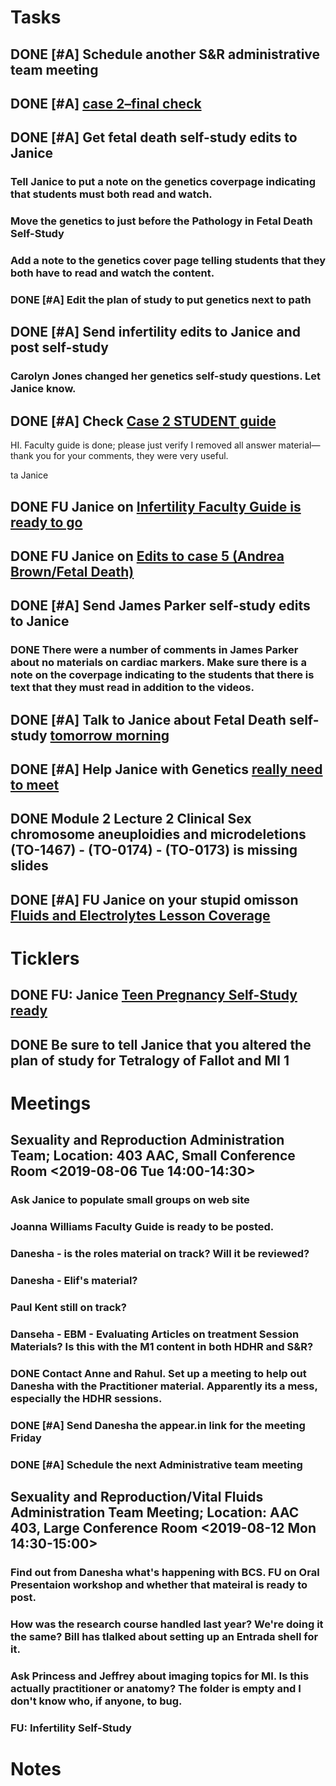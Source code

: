 * *Tasks*
** DONE [#A] Schedule another S&R administrative team meeting
:PROPERTIES:
:SYNCID:   73BE83A0-0D3E-45CE-9427-715555D74B53
:ID:       507AB73B-741D-4642-9D8C-9B57802AF3E7
:END:
** DONE [#A] [[message://%3cae9c2076eab94070b99d0f79bf816006@RUPW-EXCHMAIL02.rush.edu%3E][case 2--final check]]
:PROPERTIES:
:SYNCID:   A4999E3A-3275-4A25-A520-F0C9628F4520
:ID:       C4C32C1C-C49E-4C9B-9A24-C01560721DFB
:END:
** DONE [#A] Get fetal death self-study edits to Janice
:PROPERTIES:
:SYNCID:   D3793760-6CDB-45C5-A329-77E2B2B7666D
:ID:       B2EA9D3E-7F2D-445A-A4BD-9733746D0ADE
:END:
:LOGBOOK:
- State "DONE"       from "TODO"       [2019-08-09 Fri 09:52]
- State "DONE"       from "TODO"       [2019-08-09 Fri 09:45]
:END:
*** Tell Janice to put a note on the genetics coverpage indicating that students must both read and watch.
*** Move the genetics to just before the Pathology in Fetal Death Self-Study
*** Add a note to the genetics cover page telling students that they both have to read and watch the content.
*** DONE [#A] Edit the plan of study to put genetics next to path
** DONE [#A]  Send infertility edits to Janice and post self-study
:PROPERTIES:
:SYNCID:   5E79E7B6-E8BE-49DA-878A-B0FD170A2E60
:ID:       2767A55E-2D07-4F36-AD15-FEF397019B03
:END:
:LOGBOOK:
- State "DONE"       from "WAITING"    [2019-08-16 Fri 10:18]
- State "WAITING"    from "TODO"       [2019-08-08 Thu 13:06] \\
  Waiting on review to come back
:END:
*** Carolyn Jones changed her genetics self-study questions.  Let Janice know.
** DONE [#A] Check [[message://%3c0da31b069207458f9b896c9943c3617e@RUPW-EXCHMAIL02.rush.edu%3E][Case 2 STUDENT guide]]
:PROPERTIES:
:SYNCID:   45AF1A48-B392-4DF6-B6A7-D6520EEE518A
:ID:       5880382A-0078-41A8-9C4D-31A5A229668A
:END:


HI.  Faculty guide is done; please just verify I removed all answer material—thank you for your comments, they were very useful.
 
ta
Janice

** DONE FU Janice on [[message://%3c733CA7B7-5442-45EE-AD58-57DBF60EA380@rush.edu%3E][Infertility Faculty Guide is ready to go]]
:LOGBOOK:
- State "DONE"       from "WAITING"    [2019-08-16 Fri 10:21]
- State "WAITING"    from "TODO"       [2019-08-12 Mon 11:25]
:END:

** DONE FU Janice on [[message://%3c80C02FF9-6284-41E7-8778-8BB269BB4361@rush.edu%3E][Edits to case 5 (Andrea Brown/Fetal Death)]]
:PROPERTIES:
:SYNCID:   4B597D9E-CD20-47B8-A728-46AA6F304367
:ID:       E64C66ED-7971-4E4D-B628-4F3A20295D04
:END:
:LOGBOOK:
- State "DONE"       from "WAITING"    [2019-08-30 Fri 08:28]
- State "WAITING"    from "TODO"       [2019-08-12 Mon 11:25]
:END:

** DONE [#A] Send James Parker self-study edits to Janice
:PROPERTIES:
:SYNCID:   7041BC1F-D541-4080-B078-6EF0EFDCAD8A
:ID:       A6097033-563B-4088-A1E2-0C34DF13B644
:END:
*** DONE There were a number of comments in James Parker about no materials on cardiac markers.  Make sure there is a note on the coverpage indicating to the students that there is text that they must read in addition to the videos.
:LOGBOOK:
- State "WAITING"    from "TODO"       [2019-08-10 Sat 09:23] \\
  This hasn't been sent out for review yet.
:END:
** DONE [#A] Talk to Janice about Fetal Death self-study [[message://%3cc99478f3da75471bbed2dd3697945c25@RUPW-EXCHMAIL02.rush.edu%3E][tomorrow morning]]
:PROPERTIES:
:SYNCID:   721879A4-B8AB-4EBD-95F7-6640DBFCE4F7
:ID:       83E18A46-2560-4D1E-8E60-F4E68255BE28
:END:
:LOGBOOK:
- State "DONE"       from "TODO"       [2019-08-15 Thu 09:24]
:END:

** DONE [#A] Help Janice with Genetics [[message://%3c692b8b3d6fe946b59153d620c5cb09b0@RUPW-EXCHMAIL02.rush.edu%3E][really need to meet]]
:PROPERTIES:
:SYNCID:   0E09908C-955A-4FB2-B19F-3E31BF236C30
:ID:       D96EE2FD-2C00-4F60-9F51-8CFDB8271BE1
:END:
:LOGBOOK:
- State "DONE"       from "TODO"       [2019-08-15 Thu 09:25]
:END:
** DONE Module 2 Lecture 2 Clinical Sex chromosome aneuploidies and microdeletions (TO-1467) - (TO-0174) - (TO-0173) is missing slides
:PROPERTIES:
:SYNCID:   BB10D0A1-9B48-4B1C-BA4C-6EC4895A061B
:ID:       DF453E80-AF7E-48DF-9F29-024559456CB6
:END:
:LOGBOOK:
- State "DONE"       from "WAITING"    [2019-08-16 Fri 10:21]
- State "WAITING"    from "TODO"       [2019-08-16 Fri 09:53] \\
  Contacted Carolyn.  We'll see if she can get this to us before she leaves.  She's not coming back until Wednesday so if not, up it goes.  We'll post a correction later.
:END:
** DONE [#A] FU Janice on your stupid omisson [[message://%3cA8B14DE5-B206-47F5-A3A8-71044562BA69@rush.edu%3E][Fluids and Electrolytes Lesson Coverage]]
:PROPERTIES:
:SYNCID:   59FEE8A5-246F-409D-878E-980C64AB7631
:ID:       B83A74C7-C003-4209-910D-62D4169F1F78
:END:
:LOGBOOK:
- State "DONE"       from "TODO"       [2019-08-28 Wed 09:14]
:END:

* *Ticklers*
** DONE FU:  Janice [[message://%3c5EAC3AD0-0310-4D9A-84A3-404A170DDB60@rush.edu%3E][Teen Pregnancy Self-Study ready]]
:PROPERTIES:
:SYNCID:   4340B2F7-8B77-470D-9A82-B12540A26B6E
:ID:       07F4F7C1-4A53-443A-A2AF-716CB791C4F2
:END:
:LOGBOOK:
- State "DONE"       from              [2019-08-15 Thu 08:34]
:END:
** DONE Be sure to tell Janice that you altered the plan of study for Tetralogy of Fallot and MI 1
SCHEDULED: <2019-09-16 Mon>
:PROPERTIES:
:SYNCID:   33146FF8-AFFE-4288-A4AC-59F269911144
:ID:       6FF9991D-058A-4903-85BD-491A17DA4604
:END:
:LOGBOOK:
- State "DONE"       from              [2019-09-17 Tue 08:37]
:END:

* *Meetings*
** Sexuality and Reproduction Administration Team; Location: 403 AAC, Small Conference Room <2019-08-06 Tue 14:00-14:30>
:PROPERTIES:
:SYNCID:   BCF9EE57-5559-484B-BF3E-3D532E87FF26
:ID:       17BC1B3D-F6EE-43BC-A7AB-FE55EA4DE246
:END:
:LOGBOOK:
- State "DONE"       from "TODO"       [2019-08-07 Wed 10:11]
- State "DONE"       from "TODO"       [2019-08-07 Wed 09:16]
:END:
*** Ask Janice to populate small groups on web site
:LOGBOOK:
- Note taken on [2019-08-07 Wed 07:51] \\
  I think we're just going to populate as we go.
:END:
*** Joanna Williams Faculty Guide is ready to be posted.
*** Danesha - is the roles material on track?  Will it be reviewed?
:LOGBOOK:
- Note taken on [2019-08-07 Wed 07:52] \\
  Kind of yes and kind of no.  It sounds like the content is in.  But she hasn't been sending it out for review.  They're going to do this but its going to be close.  It all needs to be up by August 21
:END:
*** Danesha - Elif's material?
:LOGBOOK:
- Note taken on [2019-08-07 Wed 07:53] \\
  This is going to go into its own Entrada shell.  In the mean time there is a folder for BCS and Elif will set up subfolders for content that she considers to be of different types (i.e. the oral presentation WS will  be separate from some of the other introductory/general information material.
:END:
*** Paul Kent still on track?
:LOGBOOK:
- Note taken on [2019-08-07 Wed 07:55] \\
  Yes
:END:
*** Danseha - EBM - Evaluating Articles on treatment Session Materials?  Is this with the M1 content in both HDHR and S&R?
:LOGBOOK:
- Note taken on [2019-08-07 Wed 07:55] \\
  I told her this.
:END:
*** DONE Contact Anne and Rahul.  Set up a meeting to help out Danesha with the Practitioner material.  Apparently its a mess, especially the HDHR sessions.
:LOGBOOK:
- Note taken on [2019-08-07 Wed 07:57] \\
  Friday after the Core Sisciplines meeting at 3:30.  Danesha will use appear.in
- State "DONE"       from              [2019-08-07 Wed 07:57]
:END:
*** DONE [#A] Send Danesha the appear.in link for the meeting Friday
*** DONE [#A] Schedule the next Administrative team meeting
** Sexuality and Reproduction/Vital Fluids Administration Team Meeting; Location: AAC 403, Large Conference Room <2019-08-12 Mon 14:30-15:00>
:PROPERTIES:
:SYNCID:   B7812A3E-A828-4A05-ABAC-3FC1400DFFAB
:ID:       8606C758-3427-4E55-9900-F96BE7AA3BBE
:END:
:LOGBOOK:
- Note taken on [2019-08-13 Tue 07:42] \\
  Danesha didn't show.  Will track her down today.
  
  Went through ToF with Princess and we are on the same page with the topics.  Will go over more this afternoon.
:END:
*** Find out from Danesha what's happening with BCS.  FU on Oral Presentaion workshop and whether that mateiral is ready to post.
*** How was the research course handled last year?  We're doing it the same?  Bill has tlalked about setting up an Entrada shell for it.
*** Ask Princess and Jeffrey about imaging topics for MI.  Is this actually practitioner or anatomy?  The folder is empty and I don't know who, if anyone, to bug.
*** FU:  Infertility Self-Study
* *Notes*
